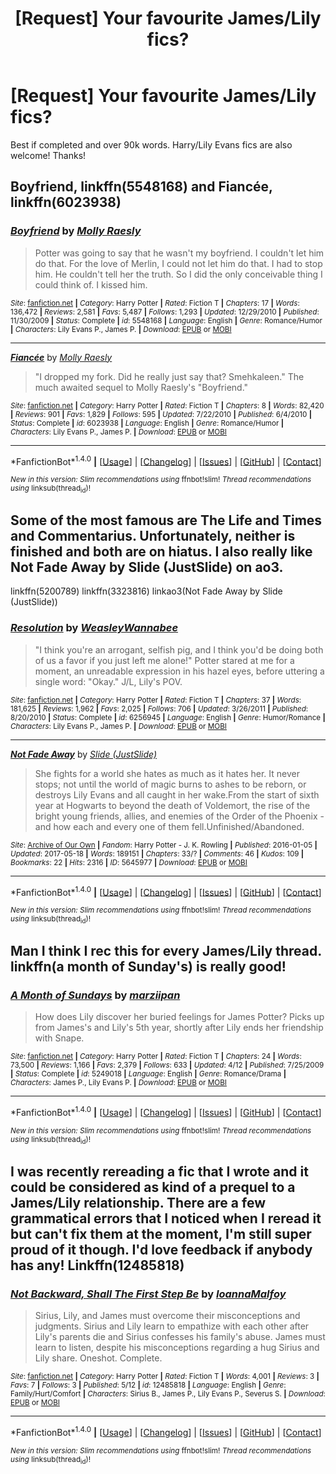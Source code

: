#+TITLE: [Request] Your favourite James/Lily fics?

* [Request] Your favourite James/Lily fics?
:PROPERTIES:
:Author: daphnevader
:Score: 4
:DateUnix: 1512978774.0
:DateShort: 2017-Dec-11
:FlairText: Request
:END:
Best if completed and over 90k words. Harry/Lily Evans fics are also welcome! Thanks!


** Boyfriend, linkffn(5548168) and Fiancée, linkffn(6023938)
:PROPERTIES:
:Author: ImtheDr
:Score: 2
:DateUnix: 1513009133.0
:DateShort: 2017-Dec-11
:END:

*** [[http://www.fanfiction.net/s/5548168/1/][*/Boyfriend/*]] by [[https://www.fanfiction.net/u/1629523/Molly-Raesly][/Molly Raesly/]]

#+begin_quote
  Potter was going to say that he wasn't my boyfriend. I couldn't let him do that. For the love of Merlin, I could not let him do that. I had to stop him. He couldn't tell her the truth. So I did the only conceivable thing I could think of. I kissed him.
#+end_quote

^{/Site/: [[http://www.fanfiction.net/][fanfiction.net]] *|* /Category/: Harry Potter *|* /Rated/: Fiction T *|* /Chapters/: 17 *|* /Words/: 136,472 *|* /Reviews/: 2,581 *|* /Favs/: 5,487 *|* /Follows/: 1,293 *|* /Updated/: 12/29/2010 *|* /Published/: 11/30/2009 *|* /Status/: Complete *|* /id/: 5548168 *|* /Language/: English *|* /Genre/: Romance/Humor *|* /Characters/: Lily Evans P., James P. *|* /Download/: [[http://www.ff2ebook.com/old/ffn-bot/index.php?id=5548168&source=ff&filetype=epub][EPUB]] or [[http://www.ff2ebook.com/old/ffn-bot/index.php?id=5548168&source=ff&filetype=mobi][MOBI]]}

--------------

[[http://www.fanfiction.net/s/6023938/1/][*/Fiancée/*]] by [[https://www.fanfiction.net/u/1629523/Molly-Raesly][/Molly Raesly/]]

#+begin_quote
  "I dropped my fork. Did he really just say that? Smehkaleen." The much awaited sequel to Molly Raesly's "Boyfriend."
#+end_quote

^{/Site/: [[http://www.fanfiction.net/][fanfiction.net]] *|* /Category/: Harry Potter *|* /Rated/: Fiction T *|* /Chapters/: 8 *|* /Words/: 82,420 *|* /Reviews/: 901 *|* /Favs/: 1,829 *|* /Follows/: 595 *|* /Updated/: 7/22/2010 *|* /Published/: 6/4/2010 *|* /Status/: Complete *|* /id/: 6023938 *|* /Language/: English *|* /Genre/: Romance/Humor *|* /Characters/: Lily Evans P., James P. *|* /Download/: [[http://www.ff2ebook.com/old/ffn-bot/index.php?id=6023938&source=ff&filetype=epub][EPUB]] or [[http://www.ff2ebook.com/old/ffn-bot/index.php?id=6023938&source=ff&filetype=mobi][MOBI]]}

--------------

*FanfictionBot*^{1.4.0} *|* [[[https://github.com/tusing/reddit-ffn-bot/wiki/Usage][Usage]]] | [[[https://github.com/tusing/reddit-ffn-bot/wiki/Changelog][Changelog]]] | [[[https://github.com/tusing/reddit-ffn-bot/issues/][Issues]]] | [[[https://github.com/tusing/reddit-ffn-bot/][GitHub]]] | [[[https://www.reddit.com/message/compose?to=tusing][Contact]]]

^{/New in this version: Slim recommendations using/ ffnbot!slim! /Thread recommendations using/ linksub(thread_id)!}
:PROPERTIES:
:Author: FanfictionBot
:Score: 2
:DateUnix: 1513009166.0
:DateShort: 2017-Dec-11
:END:


** Some of the most famous are The Life and Times and Commentarius. Unfortunately, neither is finished and both are on hiatus. I also really like Not Fade Away by Slide (JustSlide) on ao3.

linkffn(5200789) linkffn(3323816) linkao3(Not Fade Away by Slide (JustSlide))
:PROPERTIES:
:Author: AthenaCalypso
:Score: 2
:DateUnix: 1513027091.0
:DateShort: 2017-Dec-12
:END:

*** [[http://www.fanfiction.net/s/6256945/1/][*/Resolution/*]] by [[https://www.fanfiction.net/u/2041419/WeasleyWannabee][/WeasleyWannabee/]]

#+begin_quote
  "I think you're an arrogant, selfish pig, and I think you'd be doing both of us a favor if you just left me alone!" Potter stared at me for a moment, an unreadable expression in his hazel eyes, before uttering a single word: "Okay." J/L, Lily's POV.
#+end_quote

^{/Site/: [[http://www.fanfiction.net/][fanfiction.net]] *|* /Category/: Harry Potter *|* /Rated/: Fiction T *|* /Chapters/: 37 *|* /Words/: 181,625 *|* /Reviews/: 1,962 *|* /Favs/: 2,025 *|* /Follows/: 706 *|* /Updated/: 3/26/2011 *|* /Published/: 8/20/2010 *|* /Status/: Complete *|* /id/: 6256945 *|* /Language/: English *|* /Genre/: Humor/Romance *|* /Characters/: Lily Evans P., James P. *|* /Download/: [[http://www.ff2ebook.com/old/ffn-bot/index.php?id=6256945&source=ff&filetype=epub][EPUB]] or [[http://www.ff2ebook.com/old/ffn-bot/index.php?id=6256945&source=ff&filetype=mobi][MOBI]]}

--------------

[[http://archiveofourown.org/works/5645977][*/Not Fade Away/*]] by [[http://www.archiveofourown.org/users/JustSlide/pseuds/Slide][/Slide (JustSlide)/]]

#+begin_quote
  She fights for a world she hates as much as it hates her. It never stops; not until the world of magic burns to ashes to be reborn, or destroys Lily Evans and all caught in her wake.From the start of sixth year at Hogwarts to beyond the death of Voldemort, the rise of the bright young friends, allies, and enemies of the Order of the Phoenix - and how each and every one of them fell.Unfinished/Abandoned.
#+end_quote

^{/Site/: [[http://www.archiveofourown.org/][Archive of Our Own]] *|* /Fandom/: Harry Potter - J. K. Rowling *|* /Published/: 2016-01-05 *|* /Updated/: 2017-05-18 *|* /Words/: 189151 *|* /Chapters/: 33/? *|* /Comments/: 46 *|* /Kudos/: 109 *|* /Bookmarks/: 22 *|* /Hits/: 2316 *|* /ID/: 5645977 *|* /Download/: [[http://archiveofourown.org/downloads/Sl/Slide/5645977/Not%20Fade%20Away.epub?updated_at=1495121521][EPUB]] or [[http://archiveofourown.org/downloads/Sl/Slide/5645977/Not%20Fade%20Away.mobi?updated_at=1495121521][MOBI]]}

--------------

*FanfictionBot*^{1.4.0} *|* [[[https://github.com/tusing/reddit-ffn-bot/wiki/Usage][Usage]]] | [[[https://github.com/tusing/reddit-ffn-bot/wiki/Changelog][Changelog]]] | [[[https://github.com/tusing/reddit-ffn-bot/issues/][Issues]]] | [[[https://github.com/tusing/reddit-ffn-bot/][GitHub]]] | [[[https://www.reddit.com/message/compose?to=tusing][Contact]]]

^{/New in this version: Slim recommendations using/ ffnbot!slim! /Thread recommendations using/ linksub(thread_id)!}
:PROPERTIES:
:Author: FanfictionBot
:Score: 1
:DateUnix: 1513027160.0
:DateShort: 2017-Dec-12
:END:


** Man I think I rec this for every James/Lily thread. linkffn(a month of Sunday's) is really good!
:PROPERTIES:
:Author: orangedarkchocolate
:Score: 2
:DateUnix: 1513036873.0
:DateShort: 2017-Dec-12
:END:

*** [[http://www.fanfiction.net/s/5249018/1/][*/A Month of Sundays/*]] by [[https://www.fanfiction.net/u/1354590/marziipan][/marziipan/]]

#+begin_quote
  How does Lily discover her buried feelings for James Potter? Picks up from James's and Lily's 5th year, shortly after Lily ends her friendship with Snape.
#+end_quote

^{/Site/: [[http://www.fanfiction.net/][fanfiction.net]] *|* /Category/: Harry Potter *|* /Rated/: Fiction T *|* /Chapters/: 24 *|* /Words/: 73,500 *|* /Reviews/: 1,166 *|* /Favs/: 2,379 *|* /Follows/: 633 *|* /Updated/: 4/12 *|* /Published/: 7/25/2009 *|* /Status/: Complete *|* /id/: 5249018 *|* /Language/: English *|* /Genre/: Romance/Drama *|* /Characters/: James P., Lily Evans P. *|* /Download/: [[http://www.ff2ebook.com/old/ffn-bot/index.php?id=5249018&source=ff&filetype=epub][EPUB]] or [[http://www.ff2ebook.com/old/ffn-bot/index.php?id=5249018&source=ff&filetype=mobi][MOBI]]}

--------------

*FanfictionBot*^{1.4.0} *|* [[[https://github.com/tusing/reddit-ffn-bot/wiki/Usage][Usage]]] | [[[https://github.com/tusing/reddit-ffn-bot/wiki/Changelog][Changelog]]] | [[[https://github.com/tusing/reddit-ffn-bot/issues/][Issues]]] | [[[https://github.com/tusing/reddit-ffn-bot/][GitHub]]] | [[[https://www.reddit.com/message/compose?to=tusing][Contact]]]

^{/New in this version: Slim recommendations using/ ffnbot!slim! /Thread recommendations using/ linksub(thread_id)!}
:PROPERTIES:
:Author: FanfictionBot
:Score: 1
:DateUnix: 1513036888.0
:DateShort: 2017-Dec-12
:END:


** I was recently rereading a fic that I wrote and it could be considered as kind of a prequel to a James/Lily relationship. There are a few grammatical errors that I noticed when I reread it but can't fix them at the moment, I'm still super proud of it though. I'd love feedback if anybody has any! Linkffn(12485818)
:PROPERTIES:
:Author: Ioanna_Malfoy
:Score: 1
:DateUnix: 1513098465.0
:DateShort: 2017-Dec-12
:END:

*** [[http://www.fanfiction.net/s/12485818/1/][*/Not Backward, Shall The First Step Be/*]] by [[https://www.fanfiction.net/u/4113174/IoannaMalfoy][/IoannaMalfoy/]]

#+begin_quote
  Sirius, Lily, and James must overcome their misconceptions and judgments. Sirius and Lily learn to empathize with each other after Lily's parents die and Sirius confesses his family's abuse. James must learn to listen, despite his misconceptions regarding a hug Sirius and Lily share. Oneshot. Complete.
#+end_quote

^{/Site/: [[http://www.fanfiction.net/][fanfiction.net]] *|* /Category/: Harry Potter *|* /Rated/: Fiction T *|* /Words/: 4,001 *|* /Reviews/: 3 *|* /Favs/: 7 *|* /Follows/: 3 *|* /Published/: 5/12 *|* /id/: 12485818 *|* /Language/: English *|* /Genre/: Family/Hurt/Comfort *|* /Characters/: Sirius B., James P., Lily Evans P., Severus S. *|* /Download/: [[http://www.ff2ebook.com/old/ffn-bot/index.php?id=12485818&source=ff&filetype=epub][EPUB]] or [[http://www.ff2ebook.com/old/ffn-bot/index.php?id=12485818&source=ff&filetype=mobi][MOBI]]}

--------------

*FanfictionBot*^{1.4.0} *|* [[[https://github.com/tusing/reddit-ffn-bot/wiki/Usage][Usage]]] | [[[https://github.com/tusing/reddit-ffn-bot/wiki/Changelog][Changelog]]] | [[[https://github.com/tusing/reddit-ffn-bot/issues/][Issues]]] | [[[https://github.com/tusing/reddit-ffn-bot/][GitHub]]] | [[[https://www.reddit.com/message/compose?to=tusing][Contact]]]

^{/New in this version: Slim recommendations using/ ffnbot!slim! /Thread recommendations using/ linksub(thread_id)!}
:PROPERTIES:
:Author: FanfictionBot
:Score: 1
:DateUnix: 1513098478.0
:DateShort: 2017-Dec-12
:END:
